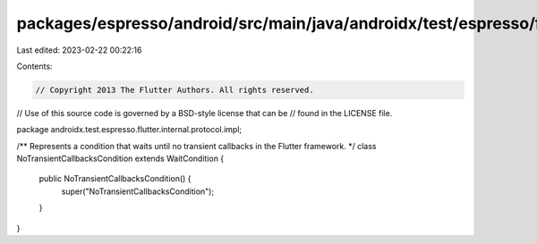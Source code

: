packages/espresso/android/src/main/java/androidx/test/espresso/flutter/internal/protocol/impl/NoTransientCallbacksCondition.java
================================================================================================================================

Last edited: 2023-02-22 00:22:16

Contents:

.. code-block:: java

    // Copyright 2013 The Flutter Authors. All rights reserved.
// Use of this source code is governed by a BSD-style license that can be
// found in the LICENSE file.

package androidx.test.espresso.flutter.internal.protocol.impl;

/** Represents a condition that waits until no transient callbacks in the Flutter framework. */
class NoTransientCallbacksCondition extends WaitCondition {

  public NoTransientCallbacksCondition() {
    super("NoTransientCallbacksCondition");
  }
}


